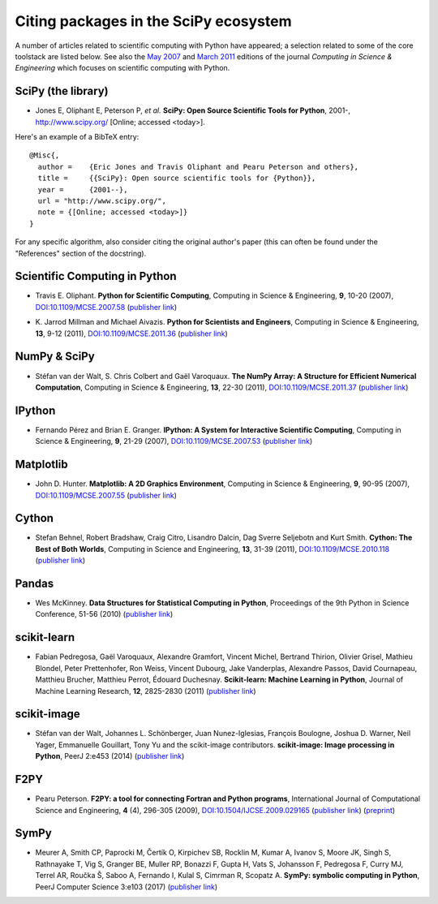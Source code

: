 ======================================
Citing packages in the SciPy ecosystem
======================================

A number of articles related to scientific computing with Python have appeared;
a selection related to some of the core toolstack are listed below. See also
the `May 2007`__ and `March 2011`__ editions of the journal *Computing in
Science & Engineering* which focuses on scientific computing with Python.

__ http://scitation.aip.org/content/aip/journal/cise/9/3
__ http://scitation.aip.org/content/aip/journal/cise/13/2

SciPy (the library)
###################

.. raw:: html

   <script type="text/javascript">
     $(document).ready(function() {
         var date = new Date().toJSON().slice(0,10);
         $("#today-replace").html(function(i, html) {
             return html.replace(/&lt;today&gt;/g, date);
         });
     });
   </script>

   <div id='today-replace'>

* Jones E, Oliphant E, Peterson P, *et al.*
  **SciPy: Open Source Scientific Tools for Python**, 2001-,
  http://www.scipy.org/ [Online; accessed <today>].

Here's an example of a BibTeX entry:

::

   @Misc{,
     author =    {Eric Jones and Travis Oliphant and Pearu Peterson and others},
     title =     {{SciPy}: Open source scientific tools for {Python}},
     year =      {2001--},
     url = "http://www.scipy.org/",
     note = {[Online; accessed <today>]}
   }

For any specific algorithm, also consider citing the original author's paper
(this can often be found under the "References" section of the docstring).

.. raw:: html

   </div>

Scientific Computing in Python
##############################

* Travis E. Oliphant.
  **Python for Scientific Computing**,
  Computing in Science & Engineering, **9**, 10-20 (2007),
  `DOI:10.1109/MCSE.2007.58`__ (`publisher link`__)

__ http://dx.doi.org/10.1109/MCSE.2007.58
__ http://scitation.aip.org/content/aip/journal/cise/9/3/10.1109/MCSE.2007.58


* K. Jarrod Millman and Michael Aivazis. **Python for Scientists and Engineers**,
  Computing in Science & Engineering, **13**, 9-12 (2011),
  `DOI:10.1109/MCSE.2011.36`__ (`publisher link`__)

__ http://dx.doi.org/10.1109/MCSE.2011.36
__ http://scitation.aip.org/content/aip/journal/cise/13/2/10.1109/MCSE.2011.36

NumPy & SciPy
#############

* Stéfan van der Walt, S. Chris Colbert and Gaël Varoquaux.
  **The NumPy Array: A Structure for Efficient Numerical Computation**,
  Computing in Science & Engineering, **13**, 22-30 (2011),
  `DOI:10.1109/MCSE.2011.37`__ (`publisher link`__)

__ http://dx.doi.org/10.1109/MCSE.2011.37
__ http://scitation.aip.org/content/aip/journal/cise/13/2/10.1109/MCSE.2011.37

IPython
#######

* Fernando Pérez and Brian E. Granger.
  **IPython: A System for Interactive Scientific Computing**,
  Computing in Science & Engineering, **9**, 21-29 (2007),
  `DOI:10.1109/MCSE.2007.53`__ (`publisher link`__)

__ http://dx.doi.org/10.1109/MCSE.2007.53
__ http://scitation.aip.org/content/aip/journal/cise/9/3/10.1109/MCSE.2007.53

Matplotlib
##########

* John D. Hunter.
  **Matplotlib: A 2D Graphics Environment**,
  Computing in Science & Engineering, **9**, 90-95 (2007),
  `DOI:10.1109/MCSE.2007.55`__ (`publisher link`__)

__ http://dx.doi.org/10.1109/MCSE.2007.55
__ http://scitation.aip.org/content/aip/journal/cise/9/3/10.1109/MCSE.2007.55

Cython
######
* Stefan Behnel, Robert Bradshaw, Craig Citro, Lisandro Dalcin, Dag Sverre
  Seljebotn and Kurt Smith.
  **Cython: The Best of Both Worlds**,
  Computing in Science and Engineering, **13**, 31-39 (2011),
  `DOI:10.1109/MCSE.2010.118`__ (`publisher link`__)

__ http://dx.doi.org/10.1109/MCSE.2010.118
__ http://scitation.aip.org/content/aip/journal/cise/13/2/10.1109/MCSE.2010.118

Pandas
######
* Wes McKinney.
  **Data Structures for Statistical Computing in Python**,
  Proceedings of the 9th Python in Science Conference, 51-56 (2010)
  (`publisher link`__)

__ http://conference.scipy.org/proceedings/scipy2010/mckinney.html

scikit-learn
############

* Fabian Pedregosa, Gaël Varoquaux, Alexandre Gramfort, Vincent Michel,
  Bertrand Thirion, Olivier Grisel, Mathieu Blondel, Peter Prettenhofer, Ron
  Weiss, Vincent Dubourg, Jake Vanderplas, Alexandre Passos, David Cournapeau,
  Matthieu Brucher, Matthieu Perrot, Édouard Duchesnay.
  **Scikit-learn: Machine Learning in Python**,
  Journal of Machine Learning Research, **12**, 2825-2830 (2011)
  (`publisher link`__)

__ http://jmlr.org/papers/v12/pedregosa11a.html

scikit-image
############

* Stéfan van der Walt, Johannes L. Schönberger, Juan Nunez-Iglesias, François
  Boulogne, Joshua D. Warner, Neil Yager, Emmanuelle Gouillart, Tony Yu and the
  scikit-image contributors.
  **scikit-image: Image processing in Python**,
  PeerJ 2:e453 (2014)
  (`publisher link`__)

__ http://dx.doi.org/10.7717/peerj.453

F2PY
####

* Pearu Peterson.
  **F2PY: a tool for connecting Fortran and Python programs**,
  International Journal of Computational Science and Engineering,
  **4** (4), 296-305 (2009),
  `DOI:10.1504/IJCSE.2009.029165`__ (`publisher link`__) (`preprint`__)

__ http://dx.doi.org/10.1504/IJCSE.2009.029165
__ http://www.inderscience.com/info/inarticletoc.php?jcode=ijcse&year=2009&vol=4&issue=4
__ http://cens.ioc.ee/~pearu/papers/IJCSE4.4_Paper_8.pdf

SymPy
#####

* Meurer A, Smith CP, Paprocki M, Čertík O, Kirpichev SB, Rocklin M, Kumar A, 
  Ivanov S, Moore JK, Singh S, Rathnayake T, Vig S, Granger BE, Muller RP, 
  Bonazzi F, Gupta H, Vats S, Johansson F, Pedregosa F, Curry MJ, Terrel AR, 
  Roučka Š, Saboo A, Fernando I, Kulal S, Cimrman R, Scopatz A. 
  **SymPy: symbolic computing in Python**,
  PeerJ Computer Science 3:e103 (2017)
  (`publisher link`__) 

__ https://doi.org/10.7717/peerj-cs.103
